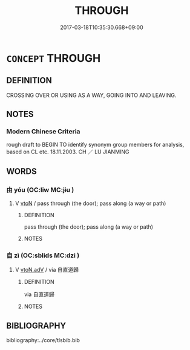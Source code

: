 # -*- mode: mandoku-tls-view -*-
#+TITLE: THROUGH
#+DATE: 2017-03-18T10:35:30.668+09:00        
#+STARTUP: content
* =CONCEPT= THROUGH
:PROPERTIES:
:CUSTOM_ID: uuid-f2c1d0d1-3f16-4523-8b7c-648b22b332ed
:SYNONYM+:  INTO AND OUT OF
:SYNONYM+:  TO THE OTHER SIDE OF
:SYNONYM+:  TO THE FAR SIDE OF
:SYNONYM+:  FROM ONE SIDE TO THE OTHER OF
:END:
** DEFINITION

CROSSING OVER OR USING AS A WAY, GOING INTO AND LEAVING.

** NOTES

*** Modern Chinese Criteria
rough draft to BEGIN TO identify synonym group members for analysis, based on CL etc. 18.11.2003. CH ／ LU JIANMING

** WORDS
   :PROPERTIES:
   :VISIBILITY: children
   :END:
*** 由 yóu (OC:liw MC:jɨu )
:PROPERTIES:
:CUSTOM_ID: uuid-ad671b3b-e051-4c23-9177-28f2752127ec
:Char+: 由(102,0/5) 
:GY_IDS+: uuid-067ccb92-367e-4550-b656-f8751cc3a917
:PY+: yóu     
:OC+: liw     
:MC+: jɨu     
:END: 
**** V [[tls:syn-func::#uuid-fbfb2371-2537-4a99-a876-41b15ec2463c][vtoN]] / pass through (the door); pass along (a way or path)
:PROPERTIES:
:CUSTOM_ID: uuid-b82f7f35-fcaa-44bd-b3fc-0593a6cdba84
:WARRING-STATES-CURRENCY: 3
:END:
****** DEFINITION

pass through (the door); pass along (a way or path)

****** NOTES

*** 自 zì (OC:sblids MC:dzi )
:PROPERTIES:
:CUSTOM_ID: uuid-194d9dfc-7349-4628-a4ce-f317fe8cbeb4
:Char+: 自(132,0/6) 
:GY_IDS+: uuid-27f414fe-6bec-4eef-88d1-0e87a4bfbc33
:PY+: zì     
:OC+: sblids     
:MC+: dzi     
:END: 
**** V [[tls:syn-func::#uuid-9e8c327b-579d-4514-8c83-481fa450974a][vtoN.adV]] / via 自直道歸
:PROPERTIES:
:CUSTOM_ID: uuid-9aa4e10d-026b-4217-aa77-4f8288650e75
:END:
****** DEFINITION

via 自直道歸

****** NOTES

** BIBLIOGRAPHY
bibliography:../core/tlsbib.bib
